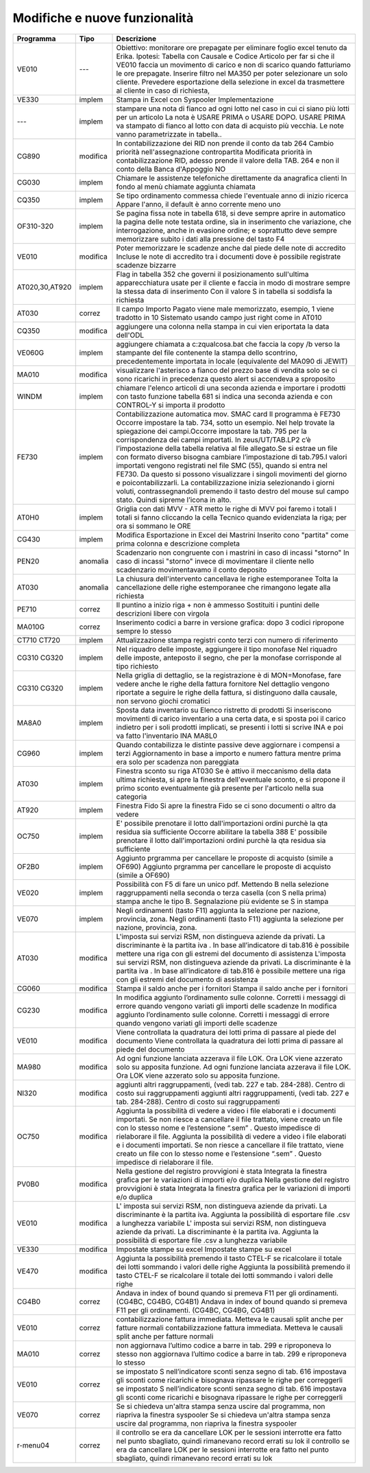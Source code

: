 Modifiche e nuove funzionalità
===========================================
==============  ==============  ===========
Programma       Tipo            Descrizione
==============  ==============  ===========
VE010           ---             Obiettivo: monitorare ore prepagate per eliminare foglio excel tenuto da Erika. Ipotesi: Tabella con Causale e Codice Articolo per far si che il VE010 faccia un movimento di carico e non di scarico quando fatturiamo le ore prepagate. Inserire filtro nel MA350 per poter selezionare un solo cliente. Prevedere esportazione della selezione in excel da trasmettere al cliente in caso di richiesta,			
VE330	        implem          Stampa in Excel con Syspooler	Implementazione		
---		        implem          stampare una nota di fianco ad ogni lotto nel caso in cui ci siano più lotti per un articolo La nota è USARE PRIMA o USARE DOPO. USARE PRIMA va stampato di fianco al lotto con data di acquisto più vecchia. Le note vanno parametrizzate in tabella..   			
CG890	        modifica        In contabilizzazione dei RID non prende il conto da tab 264	Cambio priorità nell'assegnazione contropartita	Modificata priorità in contabilizzazione RID, adesso prende il valore della TAB. 264 e non il conto della Banca d'Appoggio	NO
CG030	        implem          Chiamare le assistenze telefoniche direttamente da anagrafica clienti	In fondo al menù chiamate aggiunta chiamata		
CQ350	        implem          Se tipo ordinamento commessa chiede l'eventuale anno di inizio ricerca	Appare l'anno, il default è anno corrente meno uno		
OF310-320	    implem          Se pagina fissa note in tabella 618, si deve sempre aprire in automatico la pagina delle note testata ordine, sìa in inserimento che variazione, che interrogazione, anche in evasione ordine; e soprattutto deve sempre memorizzare subito i dati alla pressione del tasto F4			
VE010	        modifica        Poter memorizzare le scadenze anche dal piede delle note di accredito	Incluse le note di accredito tra i documenti dove è possibile registrate scadenze bizzarre		
AT020,30,AT920	implem          Flag in tabella 352 che governi il posizionamento sull'ultima apparecchiatura usate per il cliente e faccia in modo di mostrare sempre la stessa data di  inserimento	Con il valore S in tabella si soddisfa la richiesta		
AT030	        correz          Il campo Importo Pagato viene male memorizzato, esempio, 1 viene tradotto in 10	Sistemato usando campo just right come in AT010		
CQ350	        modifica        aggiungere una colonna nella stampa in cui vien eriportata la data dell'ODL 			
VE060G	        implem          aggiungere chiamata a c:\z\qualcosa.bat che faccia la copy /b verso la stampante del file contenente la stampa dello scontrino, precedentemente importata in locale (equivalente del MA090 di JEWIT)			
MA010	        modifica        visualizzare l'asterisco a fianco del prezzo base di vendita solo se ci sono ricarichi	in precedenza questo alert si accendeva a sproposito		
WINDM	        implem          chiamare l'elenco articoli di una seconda azienda e importare i prodotti con tasto funzione	tabella 681 si indica una seconda azienda e con CONTROL-Y si importa il prodotto		
FE730		    implem          Contabilizzazione automatica mov. SMAC card	Il programma è FE730  Occorre impostare la tab. 734, sotto un esempio. Nel help trovate la spiegazione dei campi.Occorre impostare la tab. 795 per la corrispondenza dei campi importati. In zeus/UT/TAB.LP2 c’è l’impostazione della tabella relativa al file allegato.Se si estrae un file con formato diverso bisogna cambiare l’impostazione di tab.795.I valori importati vengono registrati nel file SMC (55), quando si entra nel FE730. Da questo si possono visualizzare i singoli movimenti del giorno e poicontabilizzarli. La contabilizzazione inizia selezionando i giorni voluti, contrassegnandoli premendo il tasto destro del mouse sul campo stato. Quindi sipreme l’icona in alto.		
AT0H0	        implem          Griglia con dati MVV - ATR metto le righe di MVV poi faremo i totali	I totali si fanno cliccando la cella Tecnico quando evidenziata la riga; per ora si sommano le ORE		
CG430	        implem          Modifica Esportazione in Excel dei Mastrini 	Inserito cono "partita" come prima colonna e descrizione completa		
PEN20	        anomalìa        Scadenzario non congruente con i mastrini in caso di incassi "storno"	In caso di incassi "storno" invece di movimentare il cliente nello scadenzario movimentavamo il conto deposito		
AT030	        anomalìa        La chiusura dell'intervento cancellava le righe estemporanee 	Tolta la cancellazione delle righe estemporanee che rimangono legate alla richiesta		
PE710	        correz          Il puntino a inizio riga + non è ammesso	Sostituiti i puntini delle descrizioni libere con virgola		
MA010G	        correz          Inserimento codici a barre in versione grafica: dopo 3 codici ripropone sempre lo stesso			
CT710 CT720	    implem          Attualizzazione stampa registri conto terzi con numero di riferimento			
CG310 CG320	    implem          Nel riquadro delle imposte, aggiungere il tipo monofase	Nel riquadro delle imposte, anteposto il segno, che per la monofase corrisponde al tipo richiesto		
CG310 CG320	    implem          Nella griglia di dettaglio, se la registrazione è di MON=Monofase, fare vedere anche le righe della fattura fornitore 	Nel dettaglio vengono riportate a seguire le righe della fattura, si distinguono dalla causale, non servono giochi cromatici		
MA8A0	        implem          Sposta data inventario su Elenco ristretto di prodotti 	Si inseriscono movimenti di carico inventario a una certa data, e si sposta poi il carico indietro per i soli prodotti implicati, se presenti i lotti si scrive INA e poi va fatto l'inventario INA MA8L0		
CG960	        implem          Quando contabilizza le distinte passive deve aggiornare i compensi a terzi	Aggiornamento in base a importo e numero fattura mentre prima era solo per scadenza non pareggiata		
AT030	        implem          Finestra sconto su riga AT030	Se è attivo il meccanismo della data ultima richiesta, si apre la finestra dell'eventuale sconto, e si propone il primo sconto eventualmente già presente per l'articolo nella sua categoria		
AT920	        implem          Finestra Fido	Si apre la finestra Fido se ci sono documenti o altro da vedere		
OC750		    implem          E' possibile prenotare il lotto dall'importazioni ordini  purchè la qta residua sia sufficiente	Occorre abilitare la tabella 388	E' possibile prenotare il lotto dall'importazioni ordini  purchè la qta residua sia sufficiente	
OF2B0		    implem          Aggiunto prgramma per cancellare le proposte di acquisto (simile a OF690)		Aggiunto prgramma per cancellare le proposte di acquisto (simile a OF690)	
VE020		    implem          Possibilità con F5 di fare un unico pdf. Mettendo B nella selezione raggruppamenti nella seconda o terza casella (con S nella prima) stampa anche le tipo B. Segnalazione più evidente se S in stampa 
VE070		    implem          Negli ordinamenti (tasto F11) aggiunta la selezione per nazione, provincia, zona.		Negli ordinamenti (tasto F11) aggiunta la selezione per nazione, provincia, zona.	
AT030		    modifica        L'imposta sui servizi RSM, non distingueva aziende da privati. La discriminante è la partita iva . In base all’indicatore di tab.816 è possibile mettere una riga con gli estremi del documento di assistenza		L'imposta sui servizi RSM, non distingueva aziende da privati. La discriminante è la partita iva . In base all’indicatore di tab.816 è possibile mettere una riga con gli estremi del documento di assistenza	
CG060		    modifica        Stampa il saldo anche per i fornitori		Stampa il saldo anche per i fornitori	
CG230		    modifica        In modifica aggiunto l’ordinamento sulle colonne. Corretti i messaggi di errore quando vengono variati gli importi delle scadenze		In modifica aggiunto l’ordinamento sulle colonne. Corretti i messaggi di errore quando vengono variati gli importi delle scadenze	
VE010	        modifica        Viene controllata la quadratura dei lotti prima di passare al piede del documento		Viene controllata la quadratura dei lotti prima di passare al piede del documento	
MA980		    modifica        Ad ogni funzione lanciata azzerava il file LOK. Ora LOK viene azzerato solo su apposita funzione.		Ad ogni funzione lanciata azzerava il file LOK. Ora LOK viene azzerato solo su apposita funzione.	
NI320		    modifica        aggiunti altri raggruppamenti, (vedi tab. 227 e tab. 284-288). Centro di costo sui raggruppamenti		aggiunti altri raggruppamenti, (vedi tab. 227 e tab. 284-288). Centro di costo sui raggruppamenti	
OC750		    modifica        Aggiunta la possibilità di vedere a video i file elaborati e i documenti importati.  Se non riesce a cancellare il file trattato, viene creato un file con lo stesso nome e l’estensione “.sem” . Questo impedisce di rielaborare il file.		Aggiunta la possibilità di vedere a video i file elaborati e i documenti importati.  Se non riesce a cancellare il file trattato, viene creato un file con lo stesso nome e l’estensione “.sem” . Questo impedisce di rielaborare il file.	
PV0B0		    modifica        Nella gestione del registro provvigioni è stata Integrata la finestra grafica per le variazioni di importi e/o duplica		Nella gestione del registro provvigioni è stata Integrata la finestra grafica per le variazioni di importi e/o duplica	
VE010		    modifica        L' imposta sui servizi RSM, non distingueva aziende da privati. La discriminante è la partita iva. Aggiunta la possibilità di esportare file .csv a lunghezza variabile		L' imposta sui servizi RSM, non distingueva aziende da privati. La discriminante è la partita iva. Aggiunta la possibilità di esportare file .csv a lunghezza variabile	
VE330		    modifica        Impostate stampe su excel		Impostate stampe su excel	
VE470		    modifica        Aggiunta la possibilità premendo il tasto CTEL-F se ricalcolare il totale dei lotti sommando i valori delle righe 		Aggiunta la possibilità premendo il tasto CTEL-F se ricalcolare il totale dei lotti sommando i valori delle righe 	
CG4B0		    correz          Andava in index of bound quando si premeva F11 per gli ordinamenti. (CG4BC, CG4BG, CG4B1)		Andava in index of bound quando si premeva F11 per gli ordinamenti. (CG4BC, CG4BG, CG4B1)	
VE010	        correz          contabilizzazione fattura immediata. Metteva le causali split anche per fatture normali		contabilizzazione fattura immediata. Metteva le causali split anche per fatture normali	
MA010	        correz          non aggiornava l’ultimo codice a barre in tab. 299 e riproponeva lo stesso		non aggiornava l’ultimo codice a barre in tab. 299 e riproponeva lo stesso	
VE010		    correz          se impostato S nell’indicatore sconti senza segno di tab. 616 impostava gli sconti come ricarichi e bisognava ripassare le righe per correggerli		se impostato S nell’indicatore sconti senza segno di tab. 616 impostava gli sconti come ricarichi e bisognava ripassare le righe per correggerli	
VE070		    correz          Se si chiedeva un'altra stampa senza uscire dal programma, non riapriva la finestra syspooler		Se si chiedeva un'altra stampa senza uscire dal programma, non riapriva la finestra syspooler	
r-menu04		correz          il controllo se era da cancellare LOK per le sessioni interrotte era fatto nel punto sbagliato, quindi rimanevano record errati su lok		il controllo se era da cancellare LOK per le sessioni interrotte era fatto nel punto sbagliato, quindi rimanevano record errati su lok	
==============  ==============  ===========
